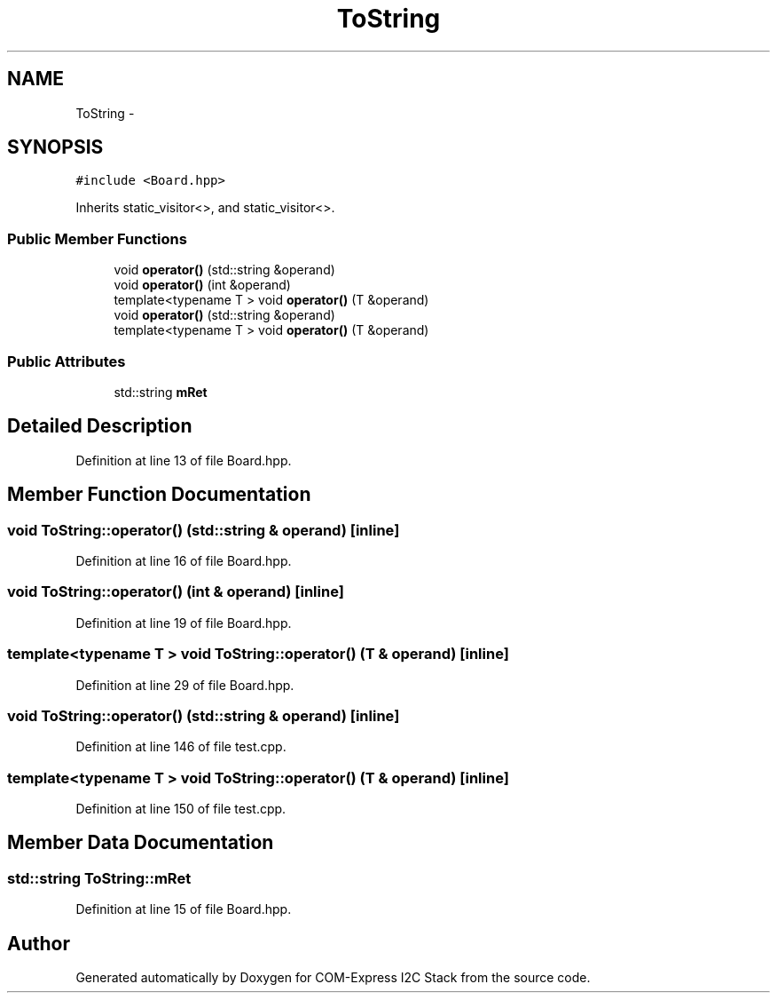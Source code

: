 .TH "ToString" 3 "Tue Aug 8 2017" "Version 1.0" "COM-Express I2C Stack" \" -*- nroff -*-
.ad l
.nh
.SH NAME
ToString \- 
.SH SYNOPSIS
.br
.PP
.PP
\fC#include <Board\&.hpp>\fP
.PP
Inherits static_visitor<>, and static_visitor<>\&.
.SS "Public Member Functions"

.in +1c
.ti -1c
.RI "void \fBoperator()\fP (std::string &operand)"
.br
.ti -1c
.RI "void \fBoperator()\fP (int &operand)"
.br
.ti -1c
.RI "template<typename T > void \fBoperator()\fP (T &operand)"
.br
.ti -1c
.RI "void \fBoperator()\fP (std::string &operand)"
.br
.ti -1c
.RI "template<typename T > void \fBoperator()\fP (T &operand)"
.br
.in -1c
.SS "Public Attributes"

.in +1c
.ti -1c
.RI "std::string \fBmRet\fP"
.br
.in -1c
.SH "Detailed Description"
.PP 
Definition at line 13 of file Board\&.hpp\&.
.SH "Member Function Documentation"
.PP 
.SS "void ToString::operator() (std::string & operand)\fC [inline]\fP"

.PP
Definition at line 16 of file Board\&.hpp\&.
.SS "void ToString::operator() (int & operand)\fC [inline]\fP"

.PP
Definition at line 19 of file Board\&.hpp\&.
.SS "template<typename T > void ToString::operator() (T & operand)\fC [inline]\fP"

.PP
Definition at line 29 of file Board\&.hpp\&.
.SS "void ToString::operator() (std::string & operand)\fC [inline]\fP"

.PP
Definition at line 146 of file test\&.cpp\&.
.SS "template<typename T > void ToString::operator() (T & operand)\fC [inline]\fP"

.PP
Definition at line 150 of file test\&.cpp\&.
.SH "Member Data Documentation"
.PP 
.SS "std::string ToString::mRet"

.PP
Definition at line 15 of file Board\&.hpp\&.

.SH "Author"
.PP 
Generated automatically by Doxygen for COM-Express I2C Stack from the source code\&.
